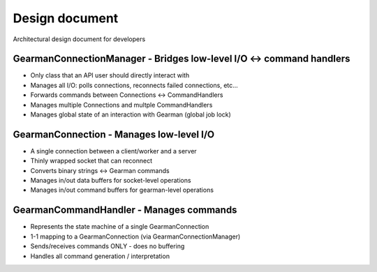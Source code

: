 ===============
Design document
===============

Architectural design document for developers

GearmanConnectionManager - Bridges low-level I/O <-> command handlers
=====================================================================
* Only class that an API user should directly interact with
* Manages all I/O: polls connections, reconnects failed connections, etc...
* Forwards commands between Connections <-> CommandHandlers
* Manages multiple Connections and multple CommandHandlers
* Manages global state of an interaction with Gearman (global job lock)

GearmanConnection - Manages low-level I/O
=========================================
* A single connection between a client/worker and a server
* Thinly wrapped socket that can reconnect
* Converts binary strings <-> Gearman commands
* Manages in/out data buffers for socket-level operations
* Manages in/out command buffers for gearman-level operations

GearmanCommandHandler - Manages commands
========================================
* Represents the state machine of a single GearmanConnection
* 1-1 mapping to a GearmanConnection (via GearmanConnectionManager)
* Sends/receives commands ONLY - does no buffering
* Handles all command generation / interpretation

